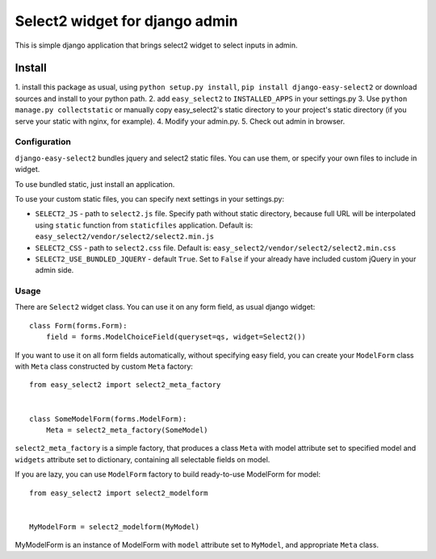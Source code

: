 Select2 widget for django admin
===============================

This is simple django application that brings select2 widget to select inputs
in admin.

Install
-------

1. install this package as usual, using ``python setup.py install``,
``pip install django-easy-select2`` or download sources and install to your
python path.
2. add ``easy_select2`` to ``INSTALLED_APPS`` in your settings.py
3. Use ``python manage.py collectstatic`` or manually copy easy_select2's static
directory to your project's static directory (if you serve your static with
nginx, for example).
4. Modify your admin.py.
5. Check out admin in browser.

Configuration
~~~~~~~~~~~~~

``django-easy-select2`` bundles jquery and select2 static files. You can use them,
or specify your own files to include in widget.

To use bundled static, just install an application.

To use your custom static files, you can specify next settings in your
settings.py:

- ``SELECT2_JS`` - path to ``select2.js`` file. Specify path without static
  directory, because full URL will be interpolated using ``static`` function
  from ``staticfiles`` application.
  Default is: ``easy_select2/vendor/select2/select2.min.js``

- ``SELECT2_CSS`` - path to ``select2.css`` file.
  Default is: ``easy_select2/vendor/select2/select2.min.css``

- ``SELECT2_USE_BUNDLED_JQUERY`` - default ``True``. Set to ``False`` if your already
  have included custom jQuery in your admin side.

Usage
~~~~~

There are ``Select2`` widget class. You can use it on any form field, as usual
django widget::

    class Form(forms.Form):
        field = forms.ModelChoiceField(queryset=qs, widget=Select2())

If you want to use it on all form fields automatically, without specifying
easy field, you can create your ``ModelForm`` class with ``Meta`` class
constructed by custom ``Meta`` factory::

    from easy_select2 import select2_meta_factory


    class SomeModelForm(forms.ModelForm):
        Meta = select2_meta_factory(SomeModel)

``select2_meta_factory`` is a simple factory, that produces a class ``Meta`` with
model attribute set to specified model and ``widgets`` attribute set to
dictionary, containing all selectable fields on model.

If you are lazy, you can use ``ModelForm`` factory to build ready-to-use
ModelForm for model::

    from easy_select2 import select2_modelform


    MyModelForm = select2_modelform(MyModel)

MyModelForm is an instance of ModelForm with ``model`` attribute set to ``MyModel``,
and appropriate ``Meta`` class.

